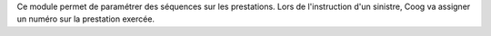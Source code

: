 Ce module permet de paramétrer des séquences sur les prestations. Lors de
l'instruction d'un sinistre, Coog va assigner un numéro sur la prestation
exercée.

